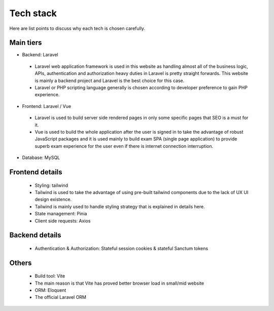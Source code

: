 Tech stack
============ 
Here are list points to discuss why each tech is chosen carefully.


Main tiers
------------

*	Backend: Laravel
    *   Laravel web application framework is used in this website as handling almost all of the business logic, APIs, authentication and authorization heavy duties in Laravel is pretty straight forwards. This website is mainly a backend project and Laravel is the best choice for this case.
    *	Laravel or PHP scripting language generally is chosen according to developer preference to gain PHP experience.
*	Frontend: Laravel / Vue
    *	Laravel is used to build server side rendered pages in only some specific pages that SEO is a must for it.
    *	Vue is used to build the whole application after the user is signed in to take the advantage of robust JavaScript packages and it is used mainly to build exam SPA (single page application) to provide superb exam experience for the user even if there is internet connection interruption.
*	Database: MySQL

Frontend details
-----------------
    *	Styling: tailwind
    *	Tailwind is used to take the advantage of using pre-built tailwind components due to the lack of UX UI design existence.
    *	Tailwind is mainly used to handle styling strategy that is explained in details here.
    *	State management: Pinia
    *	Client side requests: Axios

Backend details
-----------------
    *	Authentication & Authorization: Stateful session cookies & stateful Sanctum tokens

Others
-----------------
    *	Build tool: Vite 
    *	The main reason is that Vite has proved better browser load in small/mid website
    *	ORM: Eloquent
    *	The official Laravel ORM

